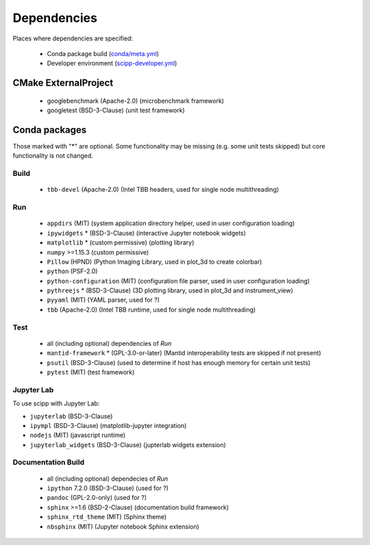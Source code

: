 Dependencies
============

Places where dependencies are specified:

  - Conda package build (`conda/meta.yml <https://github.com/scipp/scipp/blob/main/conda/meta.yaml>`_)
  - Developer environment (`scipp-developer.yml <https://github.com/scipp/scipp/blob/main/scipp-developer.yml>`_)

CMake ExternalProject
#####################

  - googlebenchmark (Apache-2.0) (microbenchmark framework)
  - googletest (BSD-3-Clause) (unit test framework)

Conda packages
##############

Those marked with "*" are optional.
Some functionality may be missing (e.g. some unit tests skipped) but core functionality is not changed.

Build
-----

  - ``tbb-devel`` (Apache-2.0) (Intel TBB headers, used for single node multithreading)

Run
---

  - ``appdirs`` (MIT) (system application directory helper, used in user configuration loading)
  - ``ipywidgets`` * (BSD-3-Clause) (interactive Jupyter notebook widgets)
  - ``matplotlib`` * (custom permissive) (plotting library)
  - ``numpy`` >=1.15.3 (custom permissive)
  - ``Pillow`` (HPND) (Python Imaging Library, used in plot_3d to create colorbar)
  - ``python`` (PSF-2.0)
  - ``python-configuration`` (MIT) (configuration file parser, used in user configuration loading)
  - ``pythreejs`` * (BSD-3-Clause) (3D plotting library, used in plot_3d and instrument_view)
  - ``pyyaml`` (MIT) (YAML parser, used for ?)
  - ``tbb`` (Apache-2.0) (Intel TBB runtime, used for single node multithreading)

Test
----

  - all (including optional) dependencies of *Run*
  - ``mantid-framework`` * (GPL-3.0-or-later) (Mantid interoperability tests are skipped if not present)
  - ``psutil`` (BSD-3-Clause) (used to determine if host has enough memory for certain unit tests)
  - ``pytest`` (MIT) (test framework)

Jupyter Lab
-----------
To use scipp with Jupyter Lab:

- ``jupyterlab`` (BSD-3-Clause)
- ``ipympl`` (BSD-3-Clause) (matplotlib-jupyter integration)
- ``nodejs`` (MIT) (javascript runtime)
- ``jupyterlab_widgets`` (BSD-3-Clause) (jupterlab widgets extension)


Documentation Build
-------------------

  - all (including optional) dependecies of *Run*
  - ``ipython`` 7.2.0 (BSD-3-Clause) (used for ?)
  - ``pandoc`` (GPL-2.0-only) (used for ?)
  - ``sphinx`` >=1.6 (BSD-2-Clause) (documentation build framework)
  - ``sphinx_rtd_theme`` (MIT) (Sphinx theme)
  - ``nbsphinx`` (MIT) (Jupyter notebook Sphinx extension)
